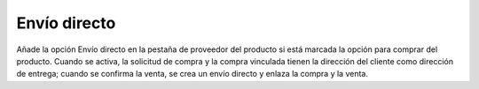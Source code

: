 =============
Envío directo
=============

Añade la opción Envío directo en la pestaña de proveedor del producto si está
marcada la opción para comprar del producto. Cuando se activa, la solicitud de
compra y la compra vinculada tienen la dirección del cliente como dirección de
entrega; cuando se confirma la venta, se crea un envío directo y enlaza la
compra y la venta.
